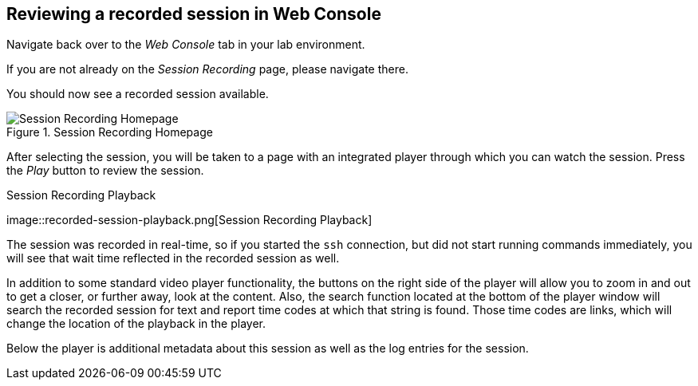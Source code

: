 == Reviewing a recorded session in Web Console

Navigate back over to the _Web Console_ tab in your lab environment.

If you are not already on the _Session Recording_ page, please navigate
there.

You should now see a recorded session available.

.Session Recording Homepage
image::recorded-session.png[Session Recording Homepage]

After selecting the session, you will be taken to a page with an
integrated player through which you can watch the session. Press the
_Play_ button to review the session.

.Session Recording Playback
image::recorded-session-playback.png[Session Recording
Playback]

The session was recorded in real-time, so if you started the `+ssh+`
connection, but did not start running commands immediately, you will see
that wait time reflected in the recorded session as well.

In addition to some standard video player functionality, the buttons on
the right side of the player will allow you to zoom in and out to get a
closer, or further away, look at the content. Also, the search function
located at the bottom of the player window will search the recorded
session for text and report time codes at which that string is found.
Those time codes are links, which will change the location of the
playback in the player.

Below the player is additional metadata about this session as well as
the log entries for the session.
